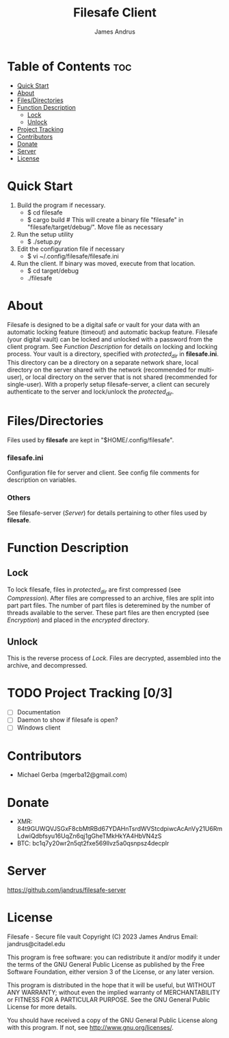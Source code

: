 #+TITLE: Filesafe Client
#+AUTHOR: James Andrus


* Table of Contents :toc:
- [[#quick-start][Quick Start]]
- [[#about][About]]
- [[#filesdirectories][Files/Directories]]
- [[#function-description][Function Description]]
  - [[#lock][Lock]]
  - [[#unlock][Unlock]]
- [[#project-tracking-03][Project Tracking]]
- [[#contributors][Contributors]]
- [[#donate][Donate]]
- [[#server][Server]]
- [[#license][License]]

* Quick Start
1. Build the program if necessary.
   * $ cd filesafe
   * $ cargo build     # This will create a binary file "filesafe" in "filesafe/target/debug/". Move file as necessary
2. Run the setup utility
   * $ ./setup.py
3. Edit the configuration file if necessary
   * $ vi ~/.config/filesafe/filesafe.ini
4. Run the client. If binary was moved, execute from that location.
   * $ cd target/debug
   * ./filesafe

* About
Filesafe is designed to be a digital safe or vault for your data with an automatic locking feature (timeout) and automatic backup feature. Filesafe (your digital vault) can be locked and unlocked with a password from the client program. See [[Function Description]] for details on locking and locking process. Your vault is a directory, specified with /protected_dir/ in *filesafe.ini*. This directory can be a directory on a separate network share, local directory on the server shared with the network (recommended for multi-user), or local directory on the server that is not shared (recommended for single-user). With a properly setup filesafe-server, a client can securely authenticate to the server and lock/unlock the /protected_dir/.

* Files/Directories
Files used by *filesafe* are kept in "$HOME/.config/filesafe".
*** filesafe.ini
Configuration file for server and client. See config file comments for description on variables.
*** Others
See filesafe-server ([[Server]]) for details pertaining to other files used by *filesafe*.

* Function Description
** Lock
To lock filesafe, files in /protected_dir/ are first compressed (see [[Compression]]). After files are compressed to an archive, files are split into part part files. The number of part files is deteremined by the number of threads available to the server. These part files are then encrypted (see [[Encryption]]) and placed in the /encrypted/ directory.
** Unlock
This is the reverse process of [[Lock]]. Files are decrypted, assembled into the archive, and decompressed.

* TODO Project Tracking [0/3]
+ [-] Documentation
+ [ ] Daemon to show if filesafe is open?
+ [ ] Windows client

* Contributors
+ Michael Gerba (mgerba12@gmail.com)

* Donate
- XMR: 84t9GUWQVJSGxF8cbMtRBd67YDAHnTsrdWVStcdpiwcAcAnVy21U6RmLdwiQdbfsyu16UqZn6qj1gGheTMkHkYA4HbVN4zS
- BTC: bc1q7y20wr2n5qt2fxe569llvz5a0qsnpsz4decplr

* Server
https://github.com/jandrus/filesafe-server

* License
Filesafe - Secure file vault
Copyright (C) 2023 James Andrus
Email: jandrus@citadel.edu

This program is free software: you can redistribute it and/or modify
it under the terms of the GNU General Public License as published by
the Free Software Foundation, either version 3 of the License, or
any later version.

This program is distributed in the hope that it will be useful,
but WITHOUT ANY WARRANTY; without even the implied warranty of
MERCHANTABILITY or FITNESS FOR A PARTICULAR PURPOSE.  See the
GNU General Public License for more details.

You should have received a copy of the GNU General Public License
along with this program.  If not, see <http://www.gnu.org/licenses/>.
